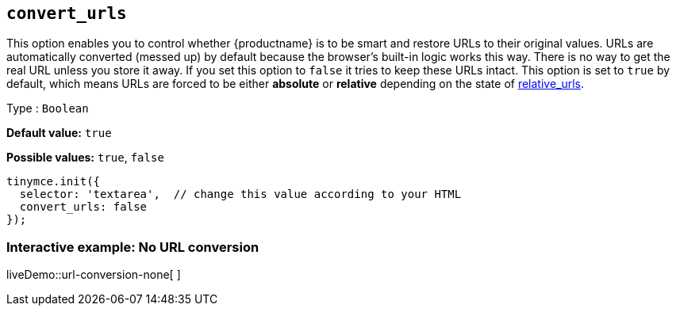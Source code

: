 [[convert_urls]]
== `convert_urls`

This option enables you to control whether {productname} is to be smart and restore URLs to their original values. URLs are automatically converted (messed up) by default because the browser's built-in logic works this way. There is no way to get the real URL unless you store it away. If you set this option to `+false+` it tries to keep these URLs intact. This option is set to `+true+` by default, which means URLs are forced to be either *absolute* or *relative* depending on the state of xref:url-handling.adoc#relative_urls[relative_urls].

Type : `+Boolean+`

*Default value:* `+true+`

*Possible values:* `+true+`, `+false+`

[source,js]
----
tinymce.init({
  selector: 'textarea',  // change this value according to your HTML
  convert_urls: false
});
----

=== Interactive example: No URL conversion

liveDemo::url-conversion-none[ ]
